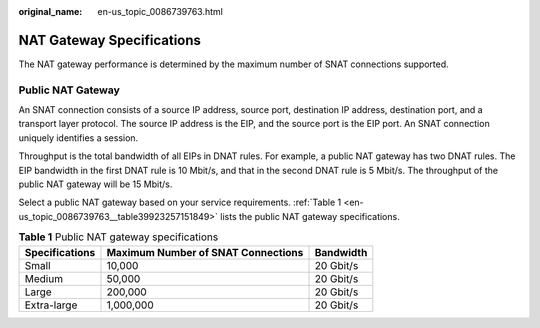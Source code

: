 :original_name: en-us_topic_0086739763.html

.. _en-us_topic_0086739763:

NAT Gateway Specifications
==========================

The NAT gateway performance is determined by the maximum number of SNAT connections supported.

Public NAT Gateway
------------------

An SNAT connection consists of a source IP address, source port, destination IP address, destination port, and a transport layer protocol. The source IP address is the EIP, and the source port is the EIP port. An SNAT connection uniquely identifies a session.

Throughput is the total bandwidth of all EIPs in DNAT rules. For example, a public NAT gateway has two DNAT rules. The EIP bandwidth in the first DNAT rule is 10 Mbit/s, and that in the second DNAT rule is 5 Mbit/s. The throughput of the public NAT gateway will be 15 Mbit/s.

Select a public NAT gateway based on your service requirements. :ref:`Table 1 <en-us_topic_0086739763__table39923257151849>` lists the public NAT gateway specifications.

.. _en-us_topic_0086739763__table39923257151849:

.. table:: **Table 1** Public NAT gateway specifications

   ============== ================================== =========
   Specifications Maximum Number of SNAT Connections Bandwidth
   ============== ================================== =========
   Small          10,000                             20 Gbit/s
   Medium         50,000                             20 Gbit/s
   Large          200,000                            20 Gbit/s
   Extra-large    1,000,000                          20 Gbit/s
   ============== ================================== =========
